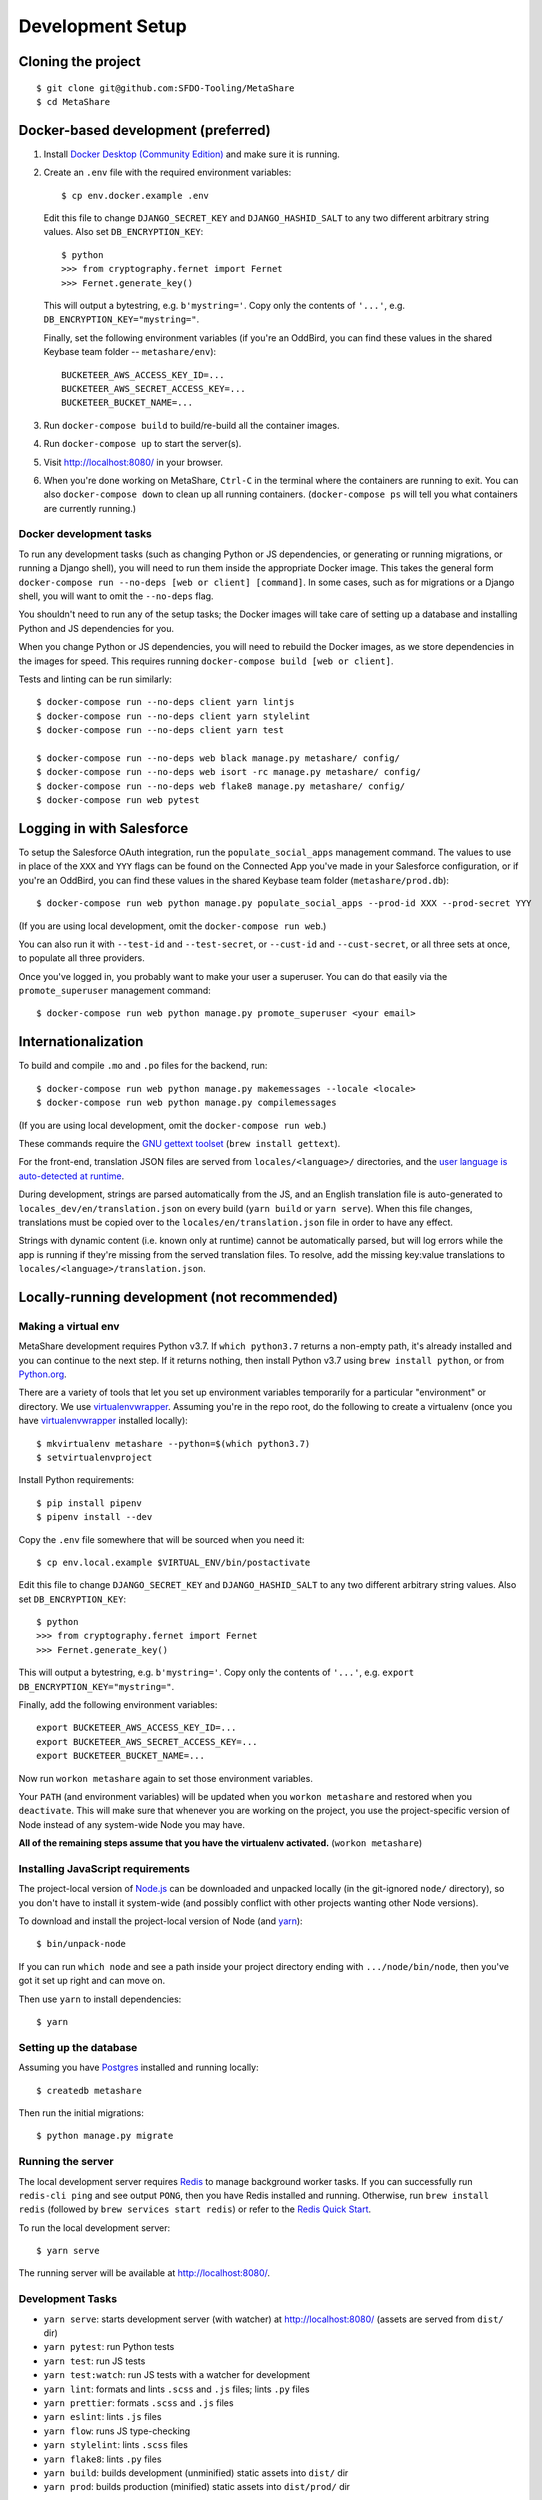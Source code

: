 Development Setup
=================

Cloning the project
-------------------

::

    $ git clone git@github.com:SFDO-Tooling/MetaShare
    $ cd MetaShare

Docker-based development (preferred)
------------------------------------

1. Install `Docker Desktop (Community Edition)`_ and make sure it is running.

2. Create an ``.env`` file with the required environment variables::

    $ cp env.docker.example .env

   Edit this file to change ``DJANGO_SECRET_KEY`` and ``DJANGO_HASHID_SALT`` to
   any two different arbitrary string values. Also set ``DB_ENCRYPTION_KEY``::

    $ python
    >>> from cryptography.fernet import Fernet
    >>> Fernet.generate_key()

   This will output a bytestring, e.g. ``b'mystring='``. Copy only the contents
   of ``'...'``, e.g. ``DB_ENCRYPTION_KEY="mystring="``.

   Finally, set the following environment variables (if you're an OddBird, you
   can find these values in the shared Keybase team folder --
   ``metashare/env``)::

    BUCKETEER_AWS_ACCESS_KEY_ID=...
    BUCKETEER_AWS_SECRET_ACCESS_KEY=...
    BUCKETEER_BUCKET_NAME=...

3. Run ``docker-compose build`` to build/re-build all the container images.

4. Run ``docker-compose up`` to start the server(s).

5. Visit `<http://localhost:8080/>`_ in your browser.

6. When you're done working on MetaShare, ``Ctrl-C`` in the terminal where the
   containers are running to exit. You can also ``docker-compose down`` to clean
   up all running containers. (``docker-compose ps`` will tell you what
   containers are currently running.)

.. _Docker Desktop (Community Edition): https://www.docker.com/products/docker-desktop

Docker development tasks
~~~~~~~~~~~~~~~~~~~~~~~~

To run any development tasks (such as changing Python or JS dependencies, or
generating or running migrations, or running a Django shell), you will need to
run them inside the appropriate Docker image. This takes the general form
``docker-compose run --no-deps [web or client] [command]``. In some cases, such
as for migrations or a Django shell, you will want to omit the ``--no-deps``
flag.

You shouldn't need to run any of the setup tasks; the Docker images will take
care of setting up a database and installing Python and JS dependencies for you.

When you change Python or JS dependencies, you will need to rebuild the Docker
images, as we store dependencies in the images for speed. This requires running
``docker-compose build [web or client]``.

Tests and linting can be run similarly::

    $ docker-compose run --no-deps client yarn lintjs
    $ docker-compose run --no-deps client yarn stylelint
    $ docker-compose run --no-deps client yarn test

    $ docker-compose run --no-deps web black manage.py metashare/ config/
    $ docker-compose run --no-deps web isort -rc manage.py metashare/ config/
    $ docker-compose run --no-deps web flake8 manage.py metashare/ config/
    $ docker-compose run web pytest

Logging in with Salesforce
--------------------------

To setup the Salesforce OAuth integration, run the ``populate_social_apps``
management command. The values to use in place of the ``XXX`` and ``YYY`` flags
can be found on the Connected App you've made in your Salesforce configuration,
or if you're an OddBird, you can find these values in the shared Keybase team
folder (``metashare/prod.db``)::

    $ docker-compose run web python manage.py populate_social_apps --prod-id XXX --prod-secret YYY

(If you are using local development, omit the ``docker-compose run web``.)

You can also run it with ``--test-id`` and ``--test-secret``, or ``--cust-id``
and ``--cust-secret``, or all three sets at once, to populate all three
providers.

Once you've logged in, you probably want to make your user a superuser. You can
do that easily via the ``promote_superuser`` management command::

    $ docker-compose run web python manage.py promote_superuser <your email>

Internationalization
--------------------

To build and compile ``.mo`` and ``.po`` files for the backend, run::

   $ docker-compose run web python manage.py makemessages --locale <locale>
   $ docker-compose run web python manage.py compilemessages

(If you are using local development, omit the ``docker-compose run web``.)

These commands require the `GNU gettext toolset`_ (``brew install gettext``).

For the front-end, translation JSON files are served from
``locales/<language>/`` directories, and the `user language is auto-detected at
runtime`_.

During development, strings are parsed automatically from the JS, and an English
translation file is auto-generated to ``locales_dev/en/translation.json`` on
every build (``yarn build`` or ``yarn serve``). When this file changes,
translations must be copied over to the ``locales/en/translation.json`` file in
order to have any effect.

Strings with dynamic content (i.e. known only at runtime) cannot be
automatically parsed, but will log errors while the app is running if they're
missing from the served translation files. To resolve, add the missing key:value
translations to ``locales/<language>/translation.json``.

.. _GNU gettext toolset: https://www.gnu.org/software/gettext/
.. _user language is auto-detected at runtime: https://github.com/i18next/i18next-browser-languageDetector

Locally-running development (not recommended)
---------------------------------------------

Making a virtual env
~~~~~~~~~~~~~~~~~~~~

MetaShare development requires Python v3.7. If ``which python3.7`` returns a
non-empty path, it's already installed and you can continue to the next step. If
it returns nothing, then install Python v3.7 using ``brew install python``, or
from `Python.org`_.

.. _Python.org: https://www.python.org/downloads/

There are a variety of tools that let you set up environment variables
temporarily for a particular "environment" or directory. We use
`virtualenvwrapper`_. Assuming you're in the repo root, do the following to
create a virtualenv (once you have `virtualenvwrapper`_ installed locally)::

    $ mkvirtualenv metashare --python=$(which python3.7)
    $ setvirtualenvproject

Install Python requirements::

    $ pip install pipenv
    $ pipenv install --dev

Copy the ``.env`` file somewhere that will be sourced when you need it::

    $ cp env.local.example $VIRTUAL_ENV/bin/postactivate

Edit this file to change ``DJANGO_SECRET_KEY`` and ``DJANGO_HASHID_SALT`` to any
two different arbitrary string values. Also set ``DB_ENCRYPTION_KEY``::

    $ python
    >>> from cryptography.fernet import Fernet
    >>> Fernet.generate_key()

This will output a bytestring, e.g. ``b'mystring='``. Copy only the contents of
``'...'``, e.g. ``export DB_ENCRYPTION_KEY="mystring="``.

Finally, add the following environment variables::

    export BUCKETEER_AWS_ACCESS_KEY_ID=...
    export BUCKETEER_AWS_SECRET_ACCESS_KEY=...
    export BUCKETEER_BUCKET_NAME=...

Now run ``workon metashare`` again to set those environment variables.

Your ``PATH`` (and environment variables) will be updated when you ``workon
metashare`` and restored when you ``deactivate``. This will make sure that
whenever you are working on the project, you use the project-specific version of
Node instead of any system-wide Node you may have.

**All of the remaining steps assume that you have the virtualenv activated.**
(``workon metashare``)

.. _virtualenvwrapper: https://virtualenvwrapper.readthedocs.io/en/latest/

Installing JavaScript requirements
~~~~~~~~~~~~~~~~~~~~~~~~~~~~~~~~~~

The project-local version of `Node.js`_ can be downloaded and unpacked locally
(in the git-ignored ``node/`` directory), so you don't have to install it
system-wide (and possibly conflict with other projects wanting other Node
versions).

To download and install the project-local version of Node (and `yarn`_)::

    $ bin/unpack-node

If you can run ``which node`` and see a path inside your project directory
ending with ``.../node/bin/node``, then you've got it set up right and can move
on.

Then use ``yarn`` to install dependencies::

    $ yarn

.. _Node.js: http://nodejs.org
.. _yarn: https://yarnpkg.com/

Setting up the database
~~~~~~~~~~~~~~~~~~~~~~~

Assuming you have `Postgres <https://www.postgresql.org/download/>`_ installed
and running locally::

    $ createdb metashare

Then run the initial migrations::

    $ python manage.py migrate

Running the server
~~~~~~~~~~~~~~~~~~

The local development server requires `Redis <https://redis.io/>`_ to manage
background worker tasks. If you can successfully run ``redis-cli ping`` and see
output ``PONG``, then you have Redis installed and running. Otherwise, run
``brew install redis`` (followed by ``brew services start redis``) or refer to
the `Redis Quick Start`_.

To run the local development server::

    $ yarn serve

The running server will be available at `<http://localhost:8080/>`_.

.. _Redis Quick Start: https://redis.io/topics/quickstart

Development Tasks
~~~~~~~~~~~~~~~~~

- ``yarn serve``: starts development server (with watcher) at
  `<http://localhost:8080/>`_ (assets are served from ``dist/`` dir)
- ``yarn pytest``: run Python tests
- ``yarn test``: run JS tests
- ``yarn test:watch``: run JS tests with a watcher for development
- ``yarn lint``: formats and lints ``.scss`` and ``.js`` files; lints ``.py``
  files
- ``yarn prettier``: formats ``.scss`` and ``.js`` files
- ``yarn eslint``: lints ``.js`` files
- ``yarn flow``: runs JS type-checking
- ``yarn stylelint``: lints ``.scss`` files
- ``yarn flake8``: lints ``.py`` files
- ``yarn build``: builds development (unminified) static assets into ``dist/``
  dir
- ``yarn prod``: builds production (minified) static assets into ``dist/prod/``
  dir

In commit messages or pull request titles, we use the following emojis to label
which development commands need to be run before serving locally (these are
automatically prepended to commit messages):

- 📦 (``:package:``) -> ``pipenv install --dev``
- 🛢 (``:oil_drum:``) -> ``python manage.py migrate``
- 🧶 (``:yarn:``) -> ``yarn``

